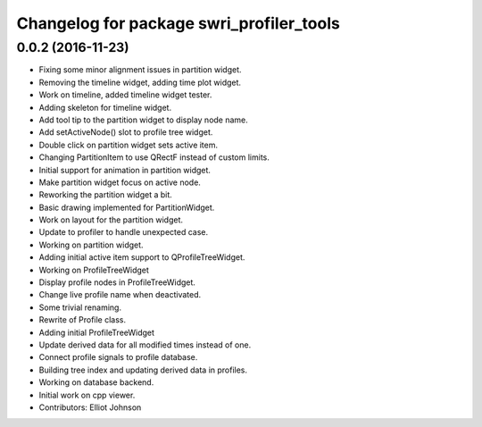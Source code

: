 ^^^^^^^^^^^^^^^^^^^^^^^^^^^^^^^^^^^^^^^^^
Changelog for package swri_profiler_tools
^^^^^^^^^^^^^^^^^^^^^^^^^^^^^^^^^^^^^^^^^

0.0.2 (2016-11-23)
------------------
* Fixing some minor alignment issues in partition widget.
* Removing the timeline widget, adding time plot widget.
* Work on timeline, added timeline widget tester.
* Adding skeleton for timeline widget.
* Add tool tip to the partition widget to display node name.
* Add setActiveNode() slot to profile tree widget.
* Double click on partition widget sets active item.
* Changing PartitionItem to use QRectF instead of custom limits.
* Initial support for animation in partition widget.
* Make partition widget focus on active node.
* Reworking the partition widget a bit.
* Basic drawing implemented for PartitionWidget.
* Work on layout for the partition widget.
* Update to profiler to handle unexpected case.
* Working on partition widget.
* Adding initial active item support to QProfileTreeWidget.
* Working on ProfileTreeWidget
* Display profile nodes in ProfileTreeWidget.
* Change live profile name when deactivated.
* Some trivial renaming.
* Rewrite of Profile class.
* Adding initial ProfileTreeWidget
* Update derived data for all modified times instead of one.
* Connect profile signals to profile database.
* Building tree index and updating derived data in profiles.
* Working on database backend.
* Initial work on cpp viewer.
* Contributors: Elliot Johnson
